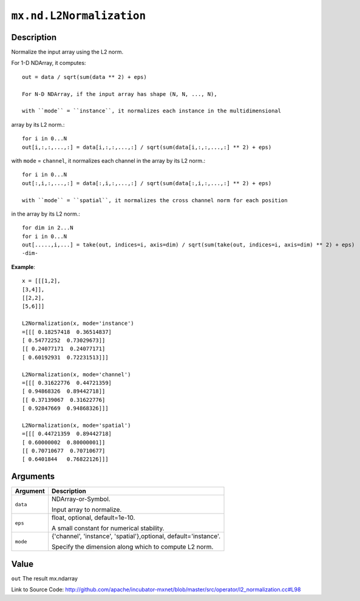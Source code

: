 .. raw:: html



``mx.nd.L2Normalization``
==================================================

Description
----------------------

Normalize the input array using the L2 norm.

For 1-D NDArray, it computes::

	 out = data / sqrt(sum(data ** 2) + eps)
	 
	 For N-D NDArray, if the input array has shape (N, N, ..., N),
	 
	 with ``mode`` = ``instance``, it normalizes each instance in the multidimensional
array by its L2 norm.::

	 for i in 0...N
	 out[i,:,:,...,:] = data[i,:,:,...,:] / sqrt(sum(data[i,:,:,...,:] ** 2) + eps)
	 
with ``mode`` = ``channel``, it normalizes each channel in the array by its L2 norm.::

	 for i in 0...N
	 out[:,i,:,...,:] = data[:,i,:,...,:] / sqrt(sum(data[:,i,:,...,:] ** 2) + eps)
	 
	 with ``mode`` = ``spatial``, it normalizes the cross channel norm for each position
in the array by its L2 norm.::

	 for dim in 2...N
	 for i in 0...N
	 out[.....,i,...] = take(out, indices=i, axis=dim) / sqrt(sum(take(out, indices=i, axis=dim) ** 2) + eps)
	 -dim-
	 
**Example**::
	 
	 x = [[[1,2],
	 [3,4]],
	 [[2,2],
	 [5,6]]]
	 
	 L2Normalization(x, mode='instance')
	 =[[[ 0.18257418  0.36514837]
	 [ 0.54772252  0.73029673]]
	 [[ 0.24077171  0.24077171]
	 [ 0.60192931  0.72231513]]]
	 
	 L2Normalization(x, mode='channel')
	 =[[[ 0.31622776  0.44721359]
	 [ 0.94868326  0.89442718]]
	 [[ 0.37139067  0.31622776]
	 [ 0.92847669  0.94868326]]]
	 
	 L2Normalization(x, mode='spatial')
	 =[[[ 0.44721359  0.89442718]
	 [ 0.60000002  0.80000001]]
	 [[ 0.70710677  0.70710677]
	 [ 0.6401844   0.76822126]]]
	 
	 
	 


Arguments
------------------

+----------------------------------------+------------------------------------------------------------+
| Argument                               | Description                                                |
+========================================+============================================================+
| ``data``                               | NDArray-or-Symbol.                                         |
|                                        |                                                            |
|                                        | Input array to normalize.                                  |
+----------------------------------------+------------------------------------------------------------+
| ``eps``                                | float, optional, default=1e-10.                            |
|                                        |                                                            |
|                                        | A small constant for numerical stability.                  |
+----------------------------------------+------------------------------------------------------------+
| ``mode``                               | {'channel', 'instance', 'spatial'},optional,               |
|                                        | default='instance'.                                        |
|                                        |                                                            |
|                                        | Specify the dimension along which to compute L2 norm.      |
+----------------------------------------+------------------------------------------------------------+

Value
----------

``out`` The result mx.ndarray


Link to Source Code: http://github.com/apache/incubator-mxnet/blob/master/src/operator/l2_normalization.cc#L98


.. disqus::
   :disqus_identifier: mx.nd.L2Normalization
